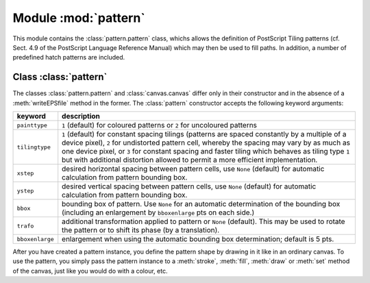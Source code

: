 
.. module:: pattern

*********************
Module :mod:`pattern`
*********************

.. sectionauthor:: Jörg Lehmann <joergl@users.sourceforge.net>


This module contains the :class:`pattern.pattern` class, whichs allows the definition of
PostScript Tiling patterns (cf. Sect. 4.9 of the PostScript Language Reference
Manual) which may then be used to fill paths. In addition, a number of
predefined hatch patterns are included.


Class :class:`pattern`
======================

The classes :class:`pattern.pattern` and :class:`canvas.canvas` differ only in their
constructor and in the absence of a :meth:`writeEPSfile` method in the former.
The :class:`pattern` constructor accepts the following keyword arguments:

+-----------------+-----------------------------------------------+
| keyword         | description                                   |
+=================+===============================================+
| ``painttype``   | ``1`` (default) for coloured patterns or      |
|                 | ``2`` for uncoloured patterns                 |
+-----------------+-----------------------------------------------+
| ``tilingtype``  | ``1`` (default) for constant spacing tilings  |
|                 | (patterns are spaced constantly by a multiple |
|                 | of a device pixel), ``2`` for undistorted     |
|                 | pattern cell, whereby the spacing may vary by |
|                 | as much as one device pixel, or ``3`` for     |
|                 | constant spacing and faster tiling which      |
|                 | behaves as tiling type ``1`` but with         |
|                 | additional distortion allowed to permit a     |
|                 | more efficient implementation.                |
+-----------------+-----------------------------------------------+
| ``xstep``       | desired horizontal spacing between pattern    |
|                 | cells, use ``None`` (default) for automatic   |
|                 | calculation from pattern bounding box.        |
+-----------------+-----------------------------------------------+
| ``ystep``       | desired vertical spacing between pattern      |
|                 | cells, use ``None`` (default) for automatic   |
|                 | calculation from pattern bounding box.        |
+-----------------+-----------------------------------------------+
| ``bbox``        | bounding box of pattern. Use ``None`` for an  |
|                 | automatic determination of the bounding box   |
|                 | (including an enlargement by ``bboxenlarge``  |
|                 | pts on each side.)                            |
+-----------------+-----------------------------------------------+
| ``trafo``       | additional transformation applied to pattern  |
|                 | or ``None`` (default). This may be used to    |
|                 | rotate the pattern or to shift its phase (by  |
|                 | a translation).                               |
+-----------------+-----------------------------------------------+
| ``bboxenlarge`` | enlargement when using the automatic bounding |
|                 | box determination; default is 5 pts.          |
+-----------------+-----------------------------------------------+

After you have created a pattern instance, you define the pattern shape by
drawing in it like in an ordinary canvas. To use the pattern, you simply pass
the pattern instance to a :meth:`stroke`, :meth:`fill`, :meth:`draw` or
:meth:`set` method of the canvas, just like you would do with a colour, etc.

